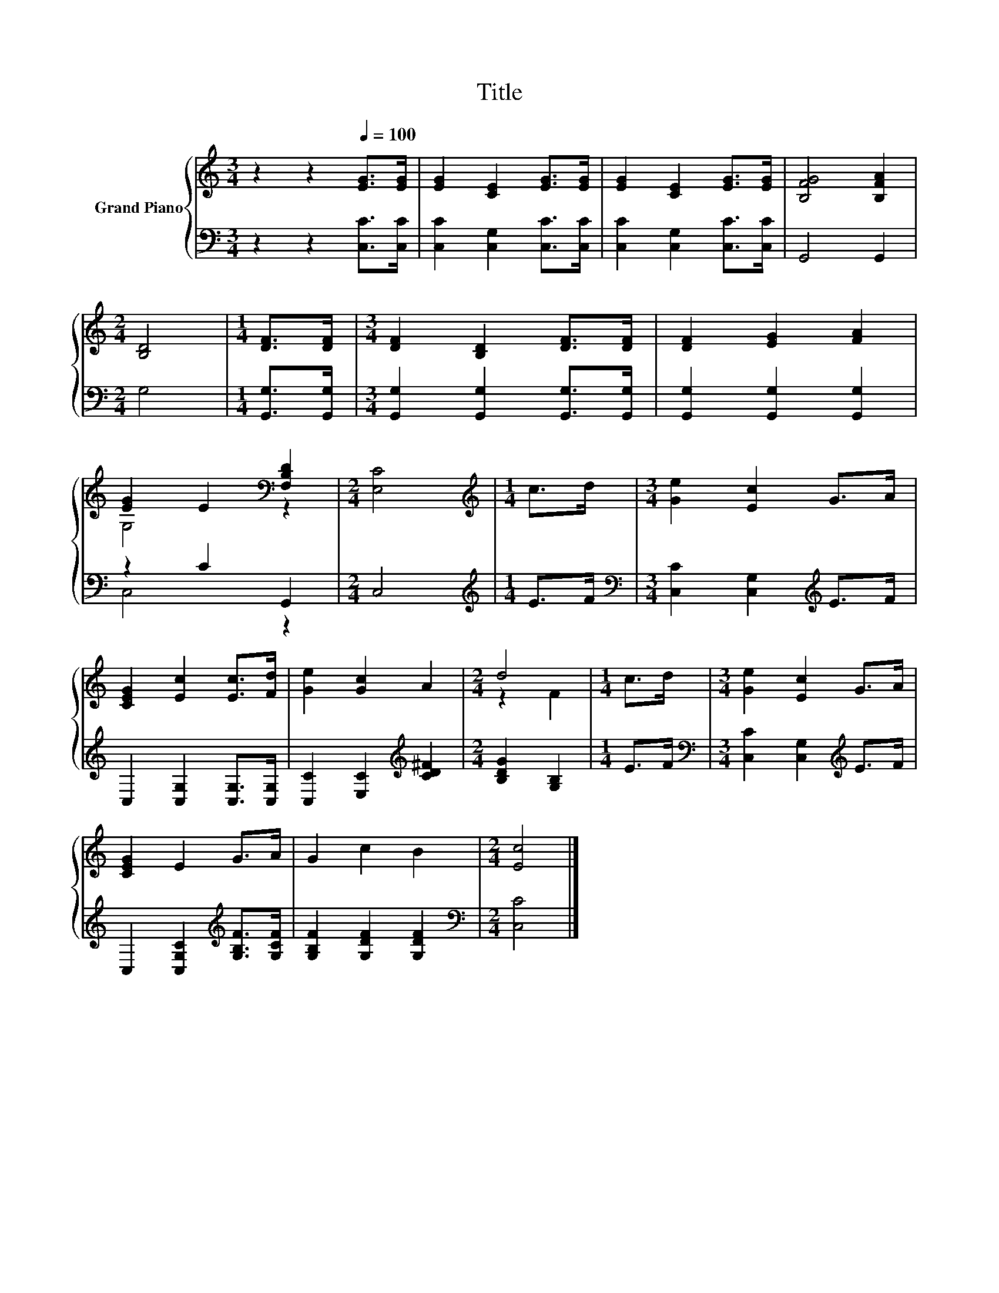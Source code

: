 X:1
T:Title
%%score { ( 1 3 ) | ( 2 4 ) }
L:1/8
M:3/4
K:C
V:1 treble nm="Grand Piano"
V:3 treble 
V:2 bass 
V:4 bass 
V:1
 z2 z2[Q:1/4=100] [EG]>[EG] | [EG]2 [CE]2 [EG]>[EG] | [EG]2 [CE]2 [EG]>[EG] | [B,FG]4 [B,FA]2 | %4
[M:2/4] [B,D]4 |[M:1/4] [DF]>[DF] |[M:3/4] [DF]2 [B,D]2 [DF]>[DF] | [DF]2 [EG]2 [FA]2 | %8
 [EG]2 E2[K:bass] [F,B,D]2 |[M:2/4] [E,C]4 |[M:1/4][K:treble] c>d |[M:3/4] [Ge]2 [Ec]2 G>A | %12
 [CEG]2 [Ec]2 [Ec]>[Fd] | [Ge]2 [Gc]2 A2 |[M:2/4] d4 |[M:1/4] c>d |[M:3/4] [Ge]2 [Ec]2 G>A | %17
 [CEG]2 E2 G>A | G2 c2 B2 |[M:2/4] [Ec]4 |] %20
V:2
 z2 z2 [C,C]>[C,C] | [C,C]2 [C,G,]2 [C,C]>[C,C] | [C,C]2 [C,G,]2 [C,C]>[C,C] | G,,4 G,,2 | %4
[M:2/4] G,4 |[M:1/4] [G,,G,]>[G,,G,] |[M:3/4] [G,,G,]2 [G,,G,]2 [G,,G,]>[G,,G,] | %7
 [G,,G,]2 [G,,G,]2 [G,,G,]2 | z2 C2 G,,2 |[M:2/4] C,4 |[M:1/4][K:treble] E>F | %11
[M:3/4][K:bass] [C,C]2 [C,G,]2[K:treble] E>F | C,2 [C,G,]2 [C,G,]>[C,G,] | %13
 [C,C]2 [E,C]2[K:treble] [CD^F]2 |[M:2/4] [B,DG]2 [G,B,]2 |[M:1/4] E>F | %16
[M:3/4][K:bass] [C,C]2 [C,G,]2[K:treble] E>F | C,2 [C,G,C]2[K:treble] [G,B,F]>[G,CF] | %18
 [G,B,F]2 [G,DF]2 [G,DF]2 |[M:2/4][K:bass] [C,C]4 |] %20
V:3
 x6 | x6 | x6 | x6 |[M:2/4] x4 |[M:1/4] x2 |[M:3/4] x6 | x6 | G,4[K:bass] z2 |[M:2/4] x4 | %10
[M:1/4][K:treble] x2 |[M:3/4] x6 | x6 | x6 |[M:2/4] z2 F2 |[M:1/4] x2 |[M:3/4] x6 | x6 | x6 | %19
[M:2/4] x4 |] %20
V:4
 x6 | x6 | x6 | x6 |[M:2/4] x4 |[M:1/4] x2 |[M:3/4] x6 | x6 | C,4 z2 |[M:2/4] x4 | %10
[M:1/4][K:treble] x2 |[M:3/4][K:bass] x4[K:treble] x2 | x6 | x4[K:treble] x2 |[M:2/4] x4 | %15
[M:1/4] x2 |[M:3/4][K:bass] x4[K:treble] x2 | x4[K:treble] x2 | x6 |[M:2/4][K:bass] x4 |] %20

